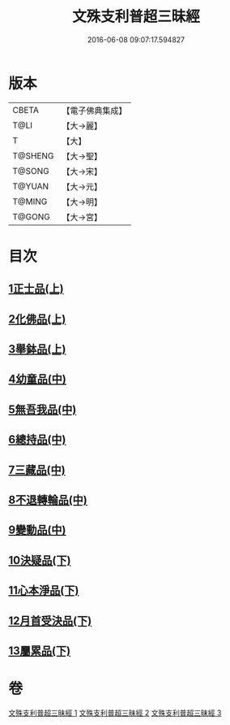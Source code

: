 #+TITLE: 文殊支利普超三昧經 
#+DATE: 2016-06-08 09:07:17.594827

* 版本
 |     CBETA|【電子佛典集成】|
 |      T@LI|【大→麗】   |
 |         T|【大】     |
 |   T@SHENG|【大→聖】   |
 |    T@SONG|【大→宋】   |
 |    T@YUAN|【大→元】   |
 |    T@MING|【大→明】   |
 |    T@GONG|【大→宮】   |

* 目次
** [[file:KR6i0264_001.txt::001-0406b19][1正士品(上)]]
** [[file:KR6i0264_001.txt::001-0409c11][2化佛品(上)]]
** [[file:KR6i0264_001.txt::001-0411a9][3舉鉢品(上)]]
** [[file:KR6i0264_002.txt::002-0413b22][4幼童品(中)]]
** [[file:KR6i0264_002.txt::002-0414c17][5無吾我品(中)]]
** [[file:KR6i0264_002.txt::002-0416b17][6總持品(中)]]
** [[file:KR6i0264_002.txt::002-0417c7][7三藏品(中)]]
** [[file:KR6i0264_002.txt::002-0418b21][8不退轉輪品(中)]]
** [[file:KR6i0264_002.txt::002-0419a13][9變動品(中)]]
** [[file:KR6i0264_003.txt::003-0421a4][10決疑品(下)]]
** [[file:KR6i0264_003.txt::003-0424a21][11心本淨品(下)]]
** [[file:KR6i0264_003.txt::003-0426a25][12月首受決品(下)]]
** [[file:KR6i0264_003.txt::003-0427b26][13屬累品(下)]]

* 卷
[[file:KR6i0264_001.txt][文殊支利普超三昧經 1]]
[[file:KR6i0264_002.txt][文殊支利普超三昧經 2]]
[[file:KR6i0264_003.txt][文殊支利普超三昧經 3]]

